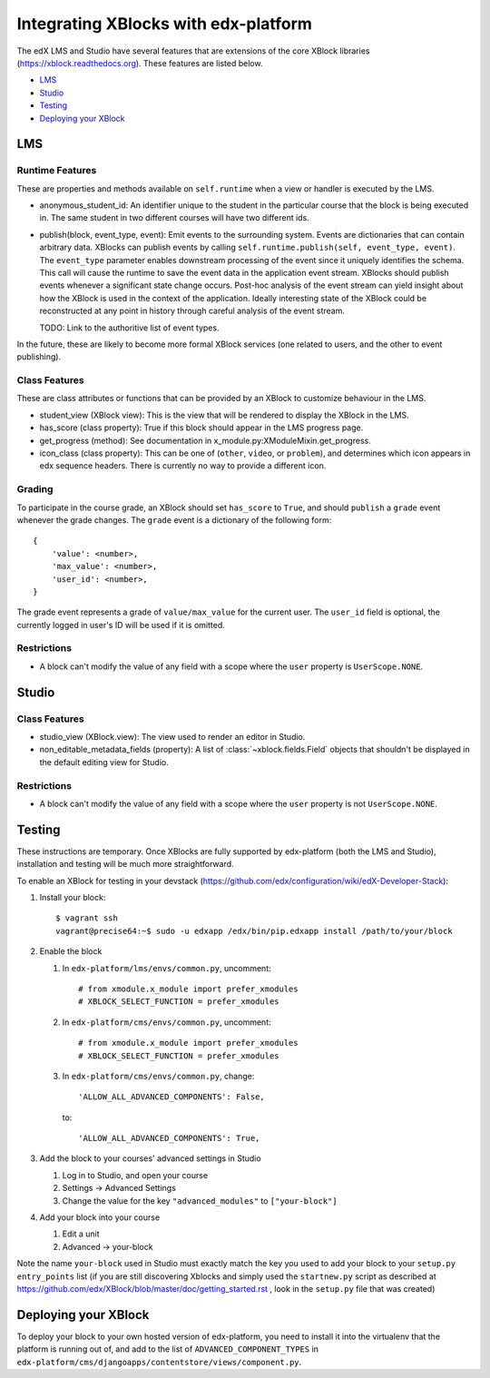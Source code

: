 Integrating XBlocks with edx-platform
=====================================

The edX LMS and Studio have several features that are extensions of the core XBlock
libraries (https://xblock.readthedocs.org). These features are listed below.

* `LMS`_
* `Studio`_
* `Testing`_
* `Deploying your XBlock`_

LMS
---

Runtime Features
~~~~~~~~~~~~~~~~

These are properties and methods available on ``self.runtime`` when a view or handler is executed by the LMS.

* anonymous_student_id: An identifier unique to the student in the particular course
  that the block is being executed in. The same student in two different courses
  will have two different ids.

* publish(block, event_type, event): Emit events to the surrounding system. Events are dictionaries that can contain arbitrary data.
  XBlocks can publish events by calling ``self.runtime.publish(self, event_type, event)``. The ``event_type`` parameter
  enables downstream processing of the event since it uniquely identifies the schema. This call will cause the runtime
  to save the event data in the application event stream. XBlocks should publish events whenever a significant state
  change occurs. Post-hoc analysis of the event stream can yield insight about how the XBlock is used in the context of
  the application. Ideally interesting state of the XBlock could be reconstructed at any point in history through
  careful analysis of the event stream.

  TODO: Link to the authoritive list of event types.

In the future, these are likely to become more formal XBlock services (one related to users,
and the other to event publishing).

Class Features
~~~~~~~~~~~~~~

These are class attributes or functions that can be provided by an XBlock to customize behaviour
in the LMS.

* student_view (XBlock view): This is the view that will be rendered to display
  the XBlock in the LMS.
* has_score (class property): True if this block should appear in the LMS progress page.
* get_progress (method): See documentation in x_module.py:XModuleMixin.get_progress.
* icon_class (class property): This can be one of (``other``, ``video``, or ``problem``), and
  determines which icon appears in edx sequence headers. There is currently no way to provide
  a different icon.

Grading
~~~~~~~

To participate in the course grade, an XBlock should set ``has_score`` to ``True``, and
should ``publish`` a ``grade`` event whenever the grade changes. The ``grade`` event is a
dictionary of the following form::

    {
        'value': <number>,
        'max_value': <number>,
        'user_id': <number>,
    }

The grade event represents a grade of ``value/max_value`` for the current user. The
``user_id`` field is optional, the currently logged in user's ID will be used if it is
omitted.

Restrictions
~~~~~~~~~~~~

* A block can't modify the value of any field with a scope where the ``user`` property
  is ``UserScope.NONE``.

Studio
------

Class Features
~~~~~~~~~~~~~~

* studio_view (XBlock.view): The view used to render an editor in Studio.

* non_editable_metadata_fields (property): A list of :class:`~xblock.fields.Field` objects that
  shouldn't be displayed in the default editing view for Studio.

Restrictions
~~~~~~~~~~~~

* A block can't modify the value of any field with a scope where the ``user`` property
  is not ``UserScope.NONE``.


Testing
-------

These instructions are temporary. Once XBlocks are fully supported by edx-platform
(both the LMS and Studio), installation and testing will be much more straightforward.

To enable an XBlock for testing in your devstack (https://github.com/edx/configuration/wiki/edX-Developer-Stack):

#.  Install your block::

        $ vagrant ssh
        vagrant@precise64:~$ sudo -u edxapp /edx/bin/pip.edxapp install /path/to/your/block

#.  Enable the block

    #.  In ``edx-platform/lms/envs/common.py``, uncomment::

        # from xmodule.x_module import prefer_xmodules
        # XBLOCK_SELECT_FUNCTION = prefer_xmodules

    #.  In ``edx-platform/cms/envs/common.py``, uncomment::

        # from xmodule.x_module import prefer_xmodules
        # XBLOCK_SELECT_FUNCTION = prefer_xmodules

    #.  In ``edx-platform/cms/envs/common.py``, change::

            'ALLOW_ALL_ADVANCED_COMPONENTS': False,

        to::

            'ALLOW_ALL_ADVANCED_COMPONENTS': True,

#.  Add the block to your courses' advanced settings in Studio

    #. Log in to Studio, and open your course
    #. Settings -> Advanced Settings
    #. Change the value for the key ``"advanced_modules"`` to ``["your-block"]``

#.  Add your block into your course

    #. Edit a unit
    #. Advanced -> your-block

Note the name ``your-block`` used in Studio must exactly match the key you used to add your
block to your ``setup.py`` ``entry_points`` list (if you are still discovering Xblocks and simply used the ``startnew.py`` script as described at https://github.com/edx/XBlock/blob/master/doc/getting_started.rst , look in the ``setup.py`` file that was created)


Deploying your XBlock
---------------------

To deploy your block to your own hosted version of edx-platform, you need to install it
into the virtualenv that the platform is running out of, and add to the list of ``ADVANCED_COMPONENT_TYPES``
in ``edx-platform/cms/djangoapps/contentstore/views/component.py``.

